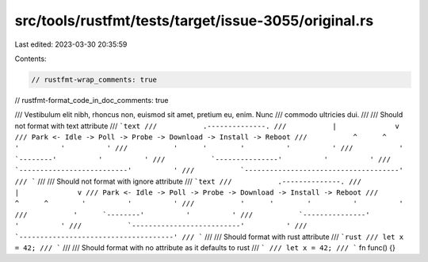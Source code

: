 src/tools/rustfmt/tests/target/issue-3055/original.rs
=====================================================

Last edited: 2023-03-30 20:35:59

Contents:

.. code-block:: rs

    // rustfmt-wrap_comments: true
// rustfmt-format_code_in_doc_comments: true

/// Vestibulum elit nibh, rhoncus non, euismod sit amet, pretium eu, enim. Nunc
/// commodo ultricies dui.
///
/// Should not format with text attribute
/// ```text
///           .--------------.
///           |              v
/// Park <- Idle -> Poll -> Probe -> Download -> Install -> Reboot
///           ^      ^        '          '          '
///           '      '        '          '          '
///           '      `--------'          '          '
///           `---------------'          '          '
///           `--------------------------'          '
///           `-------------------------------------'
/// ```
///
/// Should not format with ignore attribute
/// ```text
///           .--------------.
///           |              v
/// Park <- Idle -> Poll -> Probe -> Download -> Install -> Reboot
///           ^      ^        '          '          '
///           '      '        '          '          '
///           '      `--------'          '          '
///           `---------------'          '          '
///           `--------------------------'          '
///           `-------------------------------------'
/// ```
///
/// Should format with rust attribute
/// ```rust
/// let x = 42;
/// ```
///
/// Should format with no attribute as it defaults to rust
/// ```
/// let x = 42;
/// ```
fn func() {}


